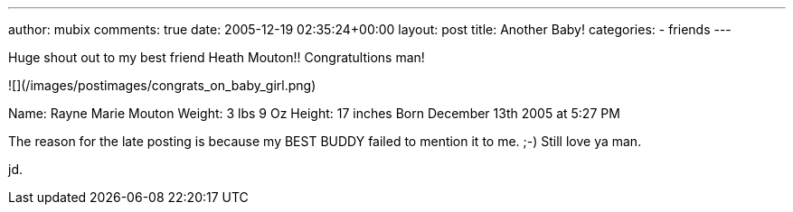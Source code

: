---
author: mubix
comments: true
date: 2005-12-19 02:35:24+00:00
layout: post
title: Another Baby!
categories:
- friends
---

Huge shout out to my best friend Heath Mouton!! Congratultions man!  
  
![](/images/postimages/congrats_on_baby_girl.png)
  
Name:   Rayne Marie Mouton  
Weight: 3 lbs 9 Oz  
Height:  17 inches  
Born December 13th 2005 at 5:27 PM  
  
The reason for the late posting is because my BEST BUDDY failed to mention it to me. ;-) Still love ya man.  
  
jd.
